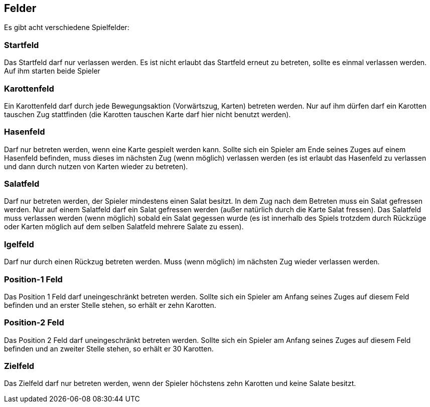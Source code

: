 == Felder
Es gibt acht verschiedene Spielfelder:

=== Startfeld
Das Startfeld darf nur verlassen werden. Es ist nicht erlaubt das Startfeld erneut zu betreten, sollte es einmal verlassen werden. Auf ihm starten beide Spieler

=== Karottenfeld
Ein Karottenfeld darf durch jede Bewegungsaktion (Vorwärtszug, Karten) betreten werden. Nur auf ihm dürfen darf ein Karotten tauschen Zug stattfinden (die Karotten tauschen Karte darf hier nicht benutzt werden).

=== Hasenfeld
Darf nur betreten werden, wenn eine Karte gespielt werden kann. Sollte sich ein Spieler am Ende seines Zuges auf einem Hasenfeld befinden, muss dieses im nächsten Zug (wenn möglich) verlassen werden (es ist erlaubt das Hasenfeld zu verlassen und dann durch nutzen von Karten wieder zu betreten).

=== Salatfeld
Darf nur betreten werden, der Spieler mindestens einen Salat besitzt. In dem Zug nach dem Betreten muss ein Salat gefressen werden. Nur auf einem Salatfeld darf ein Salat gefressen werden (außer natürlich durch die Karte Salat fressen). Das Salatfeld muss verlassen werden (wenn möglich) sobald ein Salat gegessen wurde (es ist innerhalb des Spiels trotzdem durch Rückzüge oder Karten möglich auf dem selben Salatfeld mehrere Salate zu essen).

=== Igelfeld
Darf nur durch einen Rückzug betreten werden. Muss (wenn möglich) im nächsten Zug wieder verlassen werden.

=== Position-1 Feld
Das Position 1 Feld darf uneingeschränkt betreten werden. Sollte sich ein Spieler am Anfang seines Zuges auf diesem Feld befinden und an erster Stelle stehen, so erhält er zehn Karotten.

=== Position-2 Feld
Das Position 2 Feld darf uneingeschränkt betreten werden. Sollte sich ein Spieler am Anfang seines Zuges auf diesem Feld befinden und an zweiter Stelle stehen, so erhält er 30 Karotten.

=== Zielfeld
Das Zielfeld darf nur betreten werden, wenn der Spieler höchstens zehn Karotten und keine Salate besitzt.

